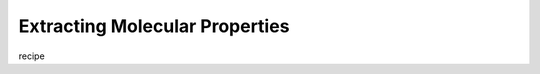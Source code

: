 .. _recipe_02:

===============================
Extracting Molecular Properties
===============================

recipe 


